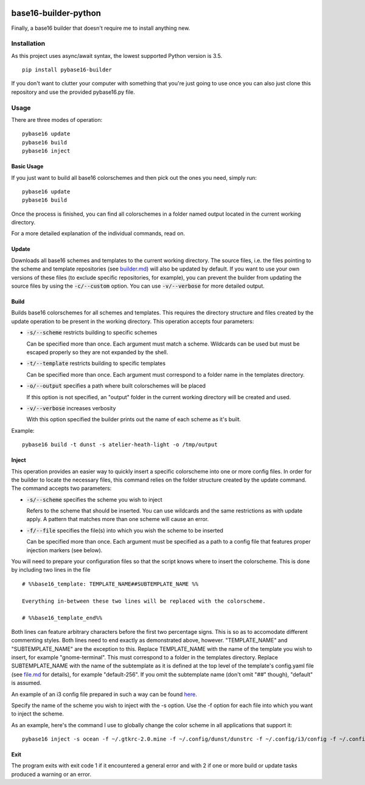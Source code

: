 .. image:: https://travis-ci.org/InspectorMustache/base16-builder-python.svg?branch=master
   :target: https://travis-ci.org/InspectorMustache/base16-builder-python

base16-builder-python
=====================

Finally, a base16 builder that doesn't require me to install anything new.

Installation
------------
As this project uses async/await syntax, the lowest supported Python version is 3.5.
::

    pip install pybase16-builder

If you don't want to clutter your computer with something that you're just going to use once you can also just clone this repository and use the provided pybase16.py file.

Usage
-----
There are three modes of operation:
::

    pybase16 update
    pybase16 build
    pybase16 inject

Basic Usage
^^^^^^^^^^^
If you just want to build all base16 colorschemes and then pick out the ones you need, simply run:
::

   pybase16 update
   pybase16 build

Once the process is finished, you can find all colorschemes in a folder named output located in the current working directory.

For a more detailed explanation of the individual commands, read on.

Update
^^^^^^
Downloads all base16 schemes and templates to the current working directory.
The source files, i.e. the files pointing to the scheme and template repositories (see `builder.md <https://github.com/chriskempson/base16/blob/master/builder.md>`_) will also be updated by default.  If you want to use your own versions of these files (to exclude specific repositories, for example), you can prevent the builder from updating the source files by using the :code:`-c/--custom` option.
You can use :code:`-v/--verbose` for more detailed output.

Build
^^^^^
Builds base16 colorschemes for all schemes and templates.  This requires the directory structure and files created by the update operation to be present in the working directory.  This operation accepts four parameters:

* :code:`-s/--scheme` restricts building to specific schemes

  Can be specified more than once.  Each argument must match a scheme.  Wildcards can be used but must be escaped properly so they are not expanded by the shell.

* :code:`-t/--template` restricts building to specific templates

  Can be specified more than once.  Each argument must correspond to a folder name in the templates directory.

* :code:`-o/--output` specifies a path where built colorschemes will be placed

  If this option is not specified, an "output" folder in the current working directory will be created and used.

* :code:`-v/--verbose` increases verbosity

  With this option specified the builder prints out the name of each scheme as it's built.

Example:
::

    pybase16 build -t dunst -s atelier-heath-light -o /tmp/output

Inject
^^^^^^
This operation provides an easier way to quickly insert a specific colorscheme into one or more config files.  In order for the builder to locate the necessary files, this command relies on the folder structure created by the update command.  The command accepts two parameters:

* :code:`-s/--scheme` specifies the scheme you wish to inject

  Refers to the scheme that should be inserted.  You can use wildcards and the same restrictions as with update apply.  A pattern that matches more than one scheme will cause an error.

* :code:`-f/--file` specifies the file(s) into which you wish the scheme to be inserted

  Can be specified more than once.  Each argument must be specified as a path to a config file that features proper injection markers (see below).

You will need to prepare your configuration files so that the script knows where to insert the colorscheme.  This is done by including two lines in the file
::

    # %%base16_template: TEMPLATE_NAME##SUBTEMPLATE_NAME %%

    Everything in-between these two lines will be replaced with the colorscheme.

    # %%base16_template_end%%

Both lines can feature arbitrary characters before the first two percentage signs.  This is so as to accomodate different commenting styles.  Both lines need to end exactly as demonstrated above, however.  "TEMPLATE_NAME" and "SUBTEMPLATE_NAME" are the exception to this.  Replace TEMPLATE_NAME with the name of the template you wish to insert, for example "gnome-terminal".  This must correspond to a folder in the templates directory.  Replace SUBTEMPLATE_NAME with the name of the subtemplate as it is defined at the top level of the template's config.yaml file (see `file.md <https://github.com/chriskempson/base16/blob/master/file.md>`_ for details), for example "default-256".  If you omit the subtemplate name (don't omit "##" though), "default" is assumed.

An example of an i3 config file prepared in such a way can be found `here <https://github.com/InspectorMustache/pybase16-builder/blob/master/tests/test_config>`_.

Specify the name of the scheme you wish to inject with the -s option.  Use the -f option for each file into which you want to inject the scheme.

As an example, here's the command I use to globally change the color scheme in all applications that support it:
::

    pybase16 inject -s ocean -f ~/.gtkrc-2.0.mine -f ~/.config/dunst/dunstrc -f ~/.config/i3/config -f ~/.config/termite/config -f ~/.config/zathura/zathurarc

Exit
^^^^
The program exits with exit code 1 if it encountered a general error and with 2 if one or more build or update tasks produced a warning or an error.
